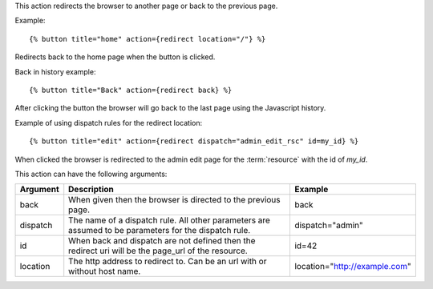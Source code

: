 
This action redirects the browser to another page or back to the previous page.

Example::

   {% button title="home" action={redirect location="/"} %}

Redirects back to the home page when the button is clicked.

Back in history example::

   {% button title="Back" action={redirect back} %}

After clicking the button the browser will go back to the last page using the Javascript history.

Example of using dispatch rules for the redirect location::

   {% button title="edit" action={redirect dispatch="admin_edit_rsc" id=my_id} %}

When clicked the browser is redirected to the admin edit page for the :term:`resource` with the id of `my_id`.

This action can have the following arguments:

========  =============================================================  ============
Argument  Description                                                    Example
========  =============================================================  ============
back      When given then the browser is directed to the previous page.  back
dispatch  The name of a dispatch rule.  All other parameters are 
          assumed to be parameters for the dispatch rule.                dispatch="admin"
id        When back and dispatch are not defined then the redirect uri 
          will be the page_url of the resource.                          id=42
location  The http address to redirect to.
          Can be an url with or without host name.                       location="http://example.com"
========  =============================================================  ============
